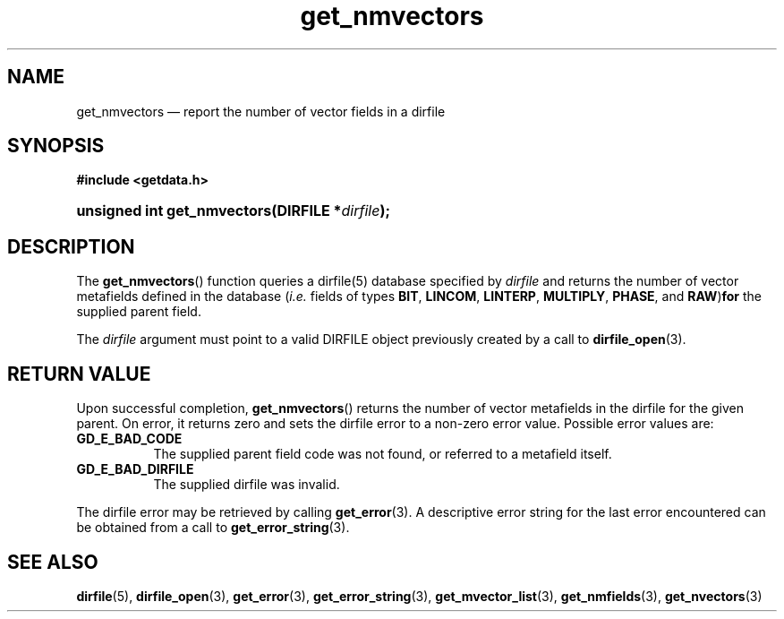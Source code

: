 .\" get_nmvectors.3.  The get_nmvectors man page.
.\"
.\" (C) 2008 D. V. Wiebe
.\"
.\""""""""""""""""""""""""""""""""""""""""""""""""""""""""""""""""""""""""
.\"
.\" This file is part of the GetData project.
.\"
.\" Permission is granted to copy, distribute and/or modify this document
.\" under the terms of the GNU Free Documentation License, Version 1.2 or
.\" any later version published by the Free Software Foundation; with no
.\" Invariant Sections, with no Front-Cover Texts, and with no Back-Cover
.\" Texts.  A copy of the license is included in the `COPYING.DOC' file
.\" as part of this distribution.
.\"
.TH get_nmvectors 3 "8 December 2008" "Version 0.5.0" "GETDATA"
.SH NAME
get_nmvectors \(em report the number of vector fields in a dirfile
.SH SYNOPSIS
.B #include <getdata.h>
.HP
.nh
.ad l
.BI "unsigned int get_nmvectors(DIRFILE *" dirfile );
.hy
.ad n
.SH DESCRIPTION
The
.BR get_nmvectors ()
function queries a dirfile(5) database specified by
.I dirfile
and returns the number of vector metafields defined in the database
.RI ( i.e.
fields of types
.BR BIT ", " LINCOM ", " LINTERP ", " MULTIPLY ", " PHASE ", and " RAW ) for
the supplied parent field.

The 
.I dirfile
argument must point to a valid DIRFILE object previously created by a call to
.BR dirfile_open (3).

.SH RETURN VALUE
Upon successful completion,
.BR get_nmvectors ()
returns the number of vector metafields in the dirfile for the given parent.  On
error, it returns zero and sets the dirfile error to a non-zero error value.
Possible error values are:
.TP 8
.B GD_E_BAD_CODE
The supplied parent field code was not found, or referred to a metafield itself.
.TP
.B GD_E_BAD_DIRFILE
The supplied dirfile was invalid.
.P
The dirfile error may be retrieved by calling
.BR get_error (3).
A descriptive error string for the last error encountered can be obtained from
a call to
.BR get_error_string (3).
.SH SEE ALSO
.BR dirfile (5),
.BR dirfile_open (3),
.BR get_error (3),
.BR get_error_string (3),
.BR get_mvector_list (3),
.BR get_nmfields (3),
.BR get_nvectors (3)

